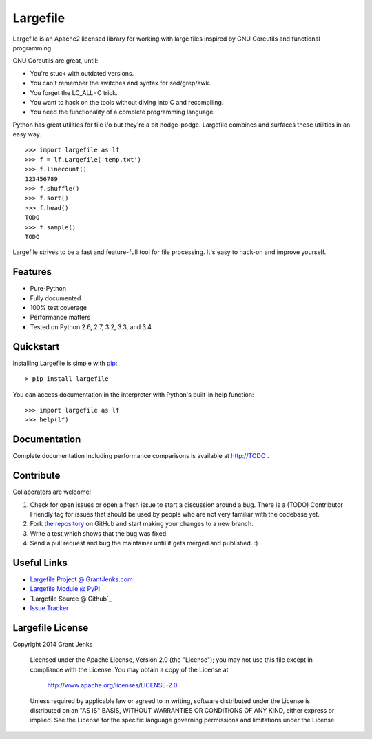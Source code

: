 Largefile
=========

.. image:: https://api.travis-ci.org/grantjenks/largefile.svg
    :target: http://TODO

Largefile is an Apache2 licensed library for working with large files inspired
by GNU Coreutils and functional programming.

GNU Coreutils are great, until:

* You're stuck with outdated versions.
* You can't remember the switches and syntax for sed/grep/awk.
* You forget the LC_ALL=C trick.
* You want to hack on the tools without diving into C and recompiling.
* You need the functionality of a complete programming language.

Python has great utilities for file i/o but they're a bit hodge-podge. Largefile
combines and surfaces these utilities in an easy way.

::

    >>> import largefile as lf
    >>> f = lf.Largefile('temp.txt')
    >>> f.linecount()
    123456789
    >>> f.shuffle()
    >>> f.sort()
    >>> f.head()
    TODO
    >>> f.sample()
    TODO

Largefile strives to be a fast and feature-full tool for file
processing. It's easy to hack-on and improve yourself.

Features
--------

- Pure-Python
- Fully documented
- 100% test coverage
- Performance matters
- Tested on Python 2.6, 2.7, 3.2, 3.3, and 3.4

Quickstart
----------

Installing Largefile is simple with
`pip <http://www.pip-installer.org/>`_::

    > pip install largefile

You can access documentation in the interpreter with Python's built-in help
function:

::

    >>> import largefile as lf
    >>> help(lf)

Documentation
-------------

Complete documentation including performance comparisons is available at
http://TODO .

Contribute
----------

Collaborators are welcome!

#. Check for open issues or open a fresh issue to start a discussion around a
   bug.  There is a (TODO) Contributor Friendly tag for issues that should be
   used by people who are not very familiar with the codebase yet.
#. Fork `the repository <https://github.com/grantjenks/largefile>`_ on GitHub
   and start making your changes to a new branch.
#. Write a test which shows that the bug was fixed.
#. Send a pull request and bug the maintainer until it gets merged and
   published. :)

Useful Links
------------

- `Largefile Project @ GrantJenks.com`_
- `Largefile Module @ PyPI`_
- `Largefile Source @ Github`_
- `Issue Tracker`_

.. _`Largefile Project @ GrantJenks.com`: http://TODO
.. _`Largefile Module @ PyPI`: https://pypi.python.org/pypi/largefile
.. _`Largefile @ Github`: https://github.com/grantjenks/largefile
.. _`Issue Tracker`: https://github.com/grantjenks/largefile/issues

Largefile License
-----------------

Copyright 2014 Grant Jenks

   Licensed under the Apache License, Version 2.0 (the "License");
   you may not use this file except in compliance with the License.
   You may obtain a copy of the License at

       http://www.apache.org/licenses/LICENSE-2.0

   Unless required by applicable law or agreed to in writing, software
   distributed under the License is distributed on an "AS IS" BASIS,
   WITHOUT WARRANTIES OR CONDITIONS OF ANY KIND, either express or implied.
   See the License for the specific language governing permissions and
   limitations under the License.
